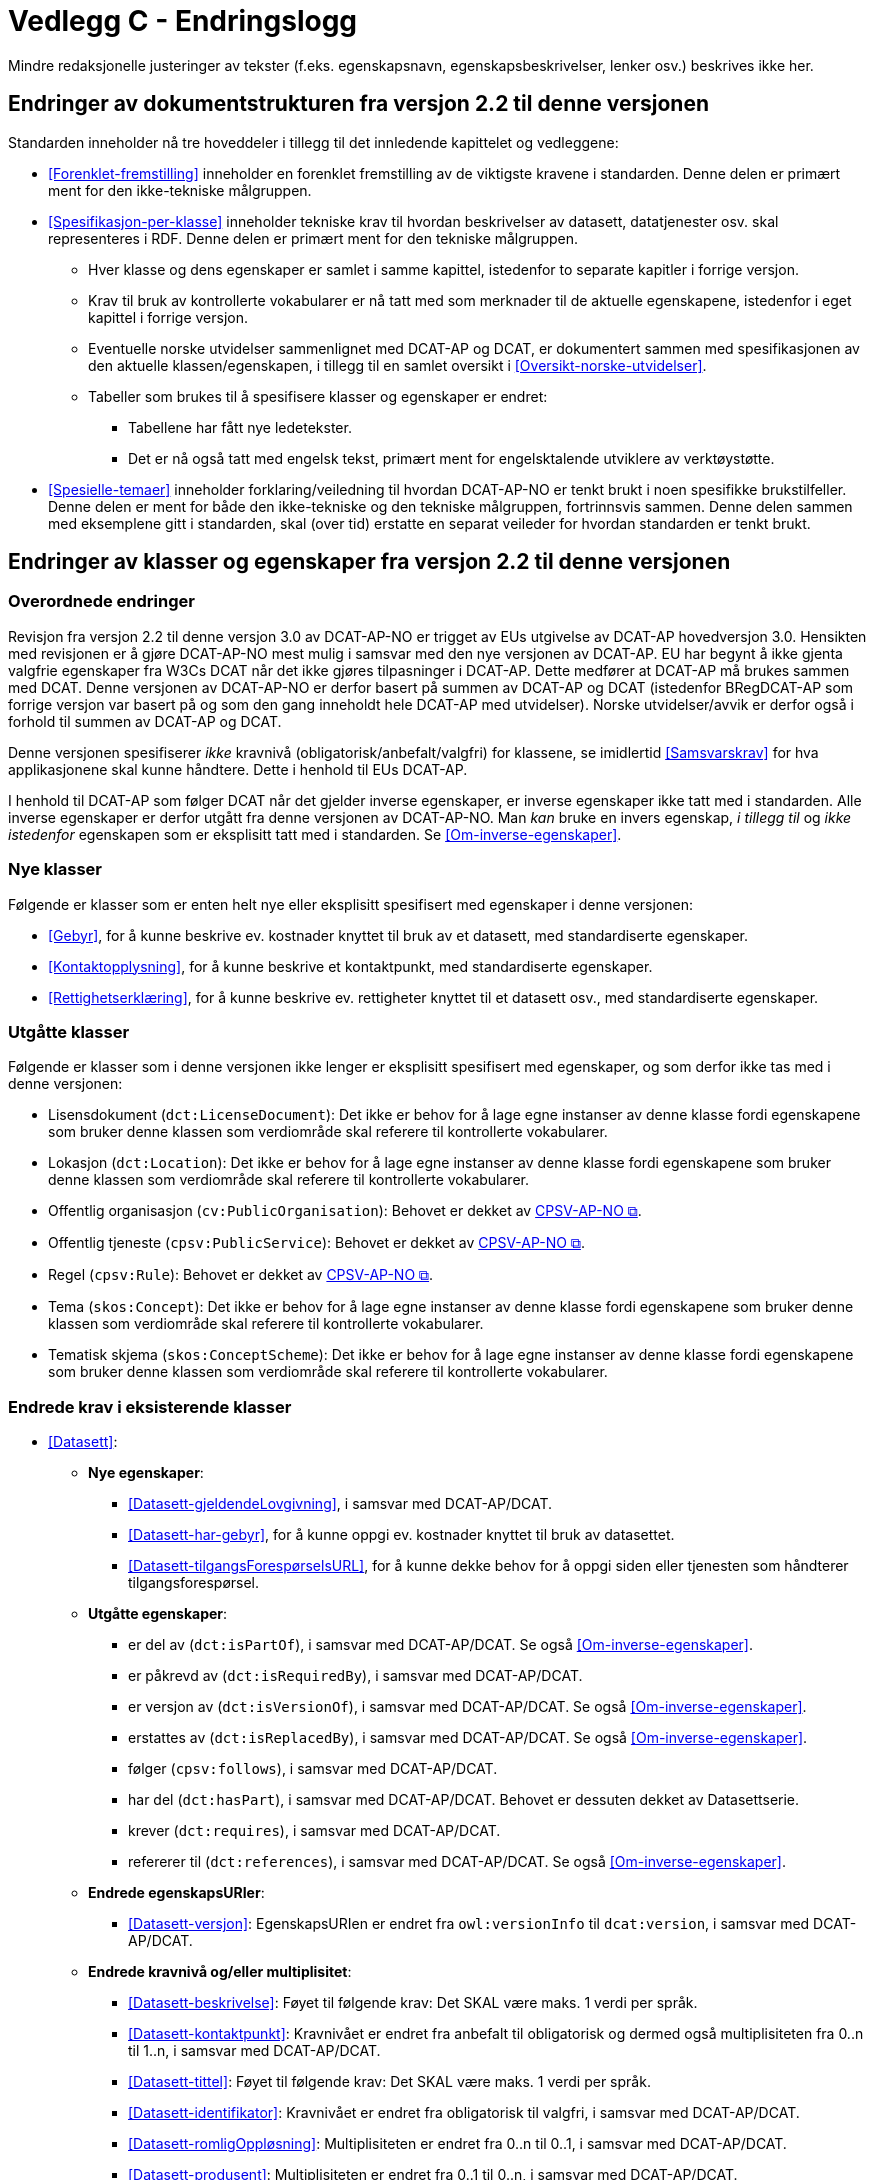 = Vedlegg C - Endringslogg [[Endringslogg]]

Mindre redaksjonelle justeringer av tekster (f.eks. egenskapsnavn, egenskapsbeskrivelser, lenker osv.) beskrives ikke her.

== Endringer av dokumentstrukturen fra versjon 2.2 til denne versjonen 

:xrefstyle: short

Standarden inneholder nå tre hoveddeler i tillegg til det innledende kapittelet og vedleggene:

* <<Forenklet-fremstilling>>  inneholder en forenklet fremstilling av de viktigste kravene i standarden. Denne delen er primært ment for den ikke-tekniske målgruppen. 

* <<Spesifikasjon-per-klasse>>  inneholder tekniske krav til hvordan beskrivelser av datasett, datatjenester osv. skal representeres i RDF. Denne delen er primært ment for den tekniske målgruppen.  
** Hver klasse og dens egenskaper er samlet i samme kapittel, istedenfor to separate kapitler i forrige versjon.
** Krav til bruk av kontrollerte vokabularer er nå tatt med som merknader til de aktuelle egenskapene, istedenfor i eget kapittel i forrige versjon. 
** Eventuelle norske utvidelser sammenlignet med DCAT-AP og DCAT, er dokumentert sammen med spesifikasjonen av den aktuelle klassen/egenskapen, i tillegg til en samlet oversikt i <<Oversikt-norske-utvidelser>>. 

** Tabeller som brukes til å spesifisere klasser og egenskaper er endret:

*** Tabellene har fått nye ledetekster.
*** Det er nå også tatt med engelsk tekst, primært ment for engelsktalende utviklere av verktøystøtte. 

* <<Spesielle-temaer>> inneholder forklaring/veiledning til hvordan DCAT-AP-NO er tenkt brukt i noen spesifikke brukstilfeller. Denne delen er ment for både den ikke-tekniske og den tekniske målgruppen, fortrinnsvis sammen. Denne delen sammen med eksemplene gitt i standarden, skal (over tid) erstatte en separat veileder for hvordan standarden er tenkt brukt. 

:xrefstyle: full

== Endringer av klasser og egenskaper fra versjon 2.2 til denne versjonen

=== Overordnede endringer

Revisjon fra versjon 2.2 til denne versjon 3.0 av DCAT-AP-NO er trigget av EUs utgivelse av DCAT-AP hovedversjon 3.0. Hensikten med revisjonen er å gjøre DCAT-AP-NO mest mulig i samsvar med den nye versjonen av DCAT-AP. EU har begynt å ikke gjenta valgfrie egenskaper fra W3Cs DCAT når det ikke gjøres tilpasninger i DCAT-AP. Dette medfører at DCAT-AP må brukes sammen med DCAT. Denne versjonen av DCAT-AP-NO er derfor basert på summen av DCAT-AP og DCAT (istedenfor BRegDCAT-AP som forrige versjon var basert på og som den gang inneholdt hele DCAT-AP med utvidelser). Norske utvidelser/avvik er derfor også i forhold til summen av DCAT-AP og DCAT. 

Denne versjonen spesifiserer _ikke_ kravnivå (obligatorisk/anbefalt/valgfri) for klassene, se imidlertid <<Samsvarskrav>> for hva applikasjonene skal kunne håndtere. Dette i henhold til EUs DCAT-AP. 

I henhold til DCAT-AP som følger DCAT når det gjelder inverse egenskaper, er inverse egenskaper ikke tatt med i standarden. Alle inverse egenskaper er derfor utgått fra denne versjonen av DCAT-AP-NO. Man __kan__ bruke en invers egenskap, _i tillegg til_ og _ikke istedenfor_ egenskapen som er eksplisitt tatt med i standarden. Se <<Om-inverse-egenskaper>>.

=== Nye klasser

Følgende er klasser som er enten helt nye eller eksplisitt spesifisert med egenskaper i denne versjonen: 

* <<Gebyr>>, for å kunne beskrive ev. kostnader knyttet til bruk av et datasett, med standardiserte egenskaper.
* <<Kontaktopplysning>>, for å kunne beskrive et kontaktpunkt, med standardiserte egenskaper.
* <<Rettighetserklæring>>, for å kunne beskrive ev. rettigheter knyttet til et datasett osv., med standardiserte egenskaper.

=== Utgåtte klasser

Følgende er klasser som i denne versjonen ikke lenger er eksplisitt spesifisert med egenskaper, og som derfor ikke tas med i denne versjonen: 

* Lisensdokument (`dct:LicenseDocument`): Det ikke er behov for å lage egne instanser av denne klasse fordi egenskapene som bruker denne klassen som verdiområde skal referere til kontrollerte vokabularer.
* Lokasjon (`dct:Location`): Det ikke er behov for å lage egne instanser av denne klasse fordi egenskapene som bruker denne klassen som verdiområde skal referere til kontrollerte vokabularer.
* Offentlig organisasjon (`cv:PublicOrganisation`): Behovet er dekket av https://data.norge.no/specification/cpsv-ap-no[CPSV-AP-NO &#x29C9;, window="_blank", role="ext-link"]. 
* Offentlig tjeneste (`cpsv:PublicService`): Behovet er dekket av https://data.norge.no/specification/cpsv-ap-no[CPSV-AP-NO &#x29C9;, window="_blank", role="ext-link"].
* Regel (`cpsv:Rule`): Behovet er dekket av https://data.norge.no/specification/cpsv-ap-no[CPSV-AP-NO &#x29C9;, window="_blank", role="ext-link"].
* Tema (`skos:Concept`): Det ikke er behov for å lage egne instanser av denne klasse fordi egenskapene som bruker denne klassen som verdiområde skal referere til kontrollerte vokabularer.
* Tematisk skjema (`skos:ConceptScheme`): Det ikke er behov for å lage egne instanser av denne klasse fordi egenskapene som bruker denne klassen som verdiområde skal referere til kontrollerte vokabularer.

=== Endrede krav i eksisterende klasser

* <<Datasett>>: 
** *Nye egenskaper*:
*** <<Datasett-gjeldendeLovgivning>>, i samsvar med DCAT-AP/DCAT.
*** <<Datasett-har-gebyr>>, for å kunne oppgi ev. kostnader knyttet til bruk av datasettet.
*** <<Datasett-tilgangsForespørselsURL>>, for å kunne dekke behov for å oppgi siden eller tjenesten som håndterer tilgangsforespørsel. 

** *Utgåtte egenskaper*: 
*** er del av (`dct:isPartOf`), i samsvar med DCAT-AP/DCAT. Se også <<Om-inverse-egenskaper>>.
*** er påkrevd av (`dct:isRequiredBy`), i samsvar med DCAT-AP/DCAT.
*** er versjon av (`dct:isVersionOf`), i samsvar med DCAT-AP/DCAT. Se også <<Om-inverse-egenskaper>>.
*** erstattes av (`dct:isReplacedBy`), i samsvar med DCAT-AP/DCAT. Se også <<Om-inverse-egenskaper>>.
*** følger (`cpsv:follows`), i samsvar med DCAT-AP/DCAT. 
*** har del (`dct:hasPart`), i samsvar med DCAT-AP/DCAT. Behovet er dessuten dekket av Datasettserie. 
*** krever (`dct:requires`), i samsvar med DCAT-AP/DCAT. 
*** refererer til (`dct:references`), i samsvar med DCAT-AP/DCAT. Se også <<Om-inverse-egenskaper>>.

** *Endrede egenskapsURIer*: 
*** <<Datasett-versjon>>: EgenskapsURIen er endret fra `owl:versionInfo` til `dcat:version`, i samsvar med DCAT-AP/DCAT.

** *Endrede kravnivå og/eller multiplisitet*: 
*** <<Datasett-beskrivelse>>: Føyet til følgende krav: Det SKAL være maks. 1 verdi per språk.
*** <<Datasett-kontaktpunkt>>: Kravnivået er endret fra anbefalt til obligatorisk og dermed også multiplisiteten fra 0..n til 1..n, i samsvar med DCAT-AP/DCAT.
*** <<Datasett-tittel>>: Føyet til følgende krav: Det SKAL være maks. 1 verdi per språk.
*** <<Datasett-identifikator>>: Kravnivået er endret fra obligatorisk til valgfri, i samsvar med DCAT-AP/DCAT. 
*** <<Datasett-romligOppløsning>>: Multiplisiteten er endret fra 0..n til 0..1, i samsvar med DCAT-AP/DCAT. 
*** <<Datasett-produsent>>: Multiplisiteten er endret fra 0..1 til 0..n, i samsvar med DCAT-AP/DCAT. 
*** <<Datasett-tidsoppløsning>>: Multiplisiteten er endret fra 0..n til 0..1, i samsvar med DCAT-AP/DCAT. 
*** <<Datasett-type>>: Multiplisiteten er endret fra 0..1 til 0..n, i samsvar med DCAT-AP/DCAT. 

** *Endrede verdiområder*: 
*** <<Datasett-beskrivelse>>: Verdiområdet endret fra rdfs:Literal til rdf:langString som er en subklasse av rdfs:Literal. 
*** <<Datasett-tittel>>: Verdiområdet endret fra rdfs:Literal til rdf:langString som er en subklasse av rdfs:Literal. 
*** <<Datasett-emneord>>: Verdiområdet endret fra rdfs:Literal til rdf:langString som er en subklasse av rdfs:Literal. 
*** <<Datasett-versjonsmerknad>>: Verdiområdet endret fra rdfs:Literal til rdf:langString som er en subklasse av rdfs:Literal. 

** *Endrede krav til bruk av kontrollerte vokabularer*: 
*** <<Datasett-bleGenerertVed>>: Nytt krav til bruk av kontrollerte vokabular «Proveniensaktivitetstype». Dette for å kunne ha standardiserte verdier av denne egenskapen. 
*** <<Datasett-produsent>>: Det er ikke lenger krav til bruk av kontrollerte vokabularer, i samsvar med DCAT-AP/DCAT.
*** <<Datasett-tema>>: EuroVoc er utgått fra kravet til bruk av kontrollerte vokabularer, i samsvar med DCAT-AP/DCAT.

* <<Datasettserie>>: 
** *Nye egenskaper*:
*** <<Datasettserie-beskrivelse>>, i samsvar med DCAT-AP/DCAT.. 
*** <<Datasettserie-endringsdato>>, i samsvar med DCAT-AP/DCAT. 
*** <<Datasettserie-frekvens>>, i samsvar med DCAT-AP/DCAT. 
*** <<Datasettserie-gjeldendeLovgivning>>, i samsvar med DCAT-AP/DCAT.
*** <<Datasettserie-kontaktpunkt>>, i samsvar med DCAT-AP/DCAT. 
*** <<Datasettserie-tema>>, i samsvar med DCAT-AP/DCAT. 
*** <<Datasettserie-tittel>>, i samsvar med DCAT-AP/DCAT. 
*** <<Datasettserie-utgivelsesdato>>, i samsvar med DCAT-AP/DCAT. 
*** <<Datasettserie-utgiver>>, i samsvar med DCAT-AP/DCAT. 
*** <<Datasettserie-tidsrom>>, i samsvar med DCAT-AP/DCAT.

** *Utgåtte egenskaper*: 
*** følger (`cpsv:follows`), i samsvar med DCAT-AP/DCAT.

** *Endrede kravnivå og/eller multiplisitet*: 
*** <<Datasettserie-første>>: Kravnivået endret fra obligatorisk til valgfri og dermed også multiplisiteten fra 1..1 til 0..1, i samsvar med DCAT-AP/DCAT. Dette fordi ikke alle datasettserier er ordnede. 


* <<Datatjeneste>>: 
** *Nye egenskaper*:
*** <<Datatjeneste-gjeldendeLovgivning>>, i samsvar med DCAT-AP/DCAT.
*** <<Datatjeneste-status>>, for å kunne dekke behov for å angi status.
*** <<Datatjeneste-tilgangsForespørselsURL>>, for å kunne dekke behov for å oppgi siden eller tjenesten som håndterer tilgangsforespørsel. 
*** <<Datatjeneste-versjon>>, i samsvar med DCAT-AP/DCAT.
*** <<Datatjeneste-versjonsmerknad>>, i samsvar med DCAT-AP/DCAT.

** *Utgåtte egenskaper*:
*** medietype (dcat:mediaType), i samsvar med DCAT-AP/DCAT.
*** type (dct:type), ikke i bruk i dag, uklar bruksområder. 

** *Endrede kravnivå og/eller multiplisitet*: 
*** <<Datatjeneste-kontaktpunkt>>: Kravnivået er endret fra anbefalt til obligatorisk og dermed også multiplisiteten fra 0..n til 1..n. Dette for å kunne ta kontakt med den ansvarlige.
*** <<Datatjeneste-identifikator>>: Kravnivået er endret fra obligatorisk til valgfri, i samsvar med DCAT-AP/DCAT.
*** <<Datatjeneste-i-samsvar-med>>: Kravnivået er endret fra valgfri til anbefalt, i samsvar med DCAT-AP/DCAT.
*** <<Datatjeneste-utgiver>>: Kravnivået endret fra anbefalt til obligatorisk og dermed også multiplisiteten fra 0..1 til 1..1. Dette for å kunne gruppere datatjenester/APIer under virksomhet i GUIen i data.norge.no. 

** *Endrede krav til bruk av kontrollerte vokabularer*: 
*** <<Datatjeneste-tema>>: "EuroVoc" er utgått fra kravet til bruk av kontrollerte vokabularer, i samsvar med DCAT-AP/DCAT. 

* <<Distribusjon>>: 
** *Nye egenskaper*:
*** <<Distribusjon-gjeldendeLovgivning>>, i samsvar med DCAT-AP/DCAT.

** *Endrede kravnivå og/eller multiplisitet*: 
*** <<Distribusjon-medietype>>: Multiplisiteten endret fra 0..n til 0..1, i samsvar med DCAT-AP/DCAT.
*** <<Distribusjon-romlig-oppløsning>>: Multiplisiteten endret fra 0..n til 0..1, i samsvar med DCAT-AP/DCAT.
*** <<Distribusjon-tidsoppløsning>>: Multiplisiteten endret fra 0..n til 0..1, i samsvar med DCAT-AP/DCAT.
*** <<Distribusjon-format>>: Multiplisiteten endret fra 0..n til 0..1, i samsvar med DCAT-AP/DCAT.

** *Endrede krav til bruk av kontrollerte vokabularer*: 
*** <<Distribusjon-komprimeringsformat>>: Tilføyet kravet til å bruke kontrollert vokabular "File type",for å ha standardiserte verdier for denne egenskapen. 
*** <<Distribusjon-pakkeformat>>: Tilføyet kravet til å bruke kontrollert vokabular "File type", for å ha standardiserte verdier for denne egenskapen.  
*** <<Distribusjon-status>>: "ADMS status vocabulary" er erstattet med EUs kontrollerte vokabular for "Distribution status", i samsvar med DCAT-AP/DCAT.  


* <<Katalog>>: 
** *Nye egenskaper*:
*** <<Katalog-kontaktpunkt>>, i samsvar med DCAT-AP/DCAT.
*** <<Katalog-gjeldendeLovgivning>>, i samsvar med DCAT-AP/DCAT.
*** <<Katalog-tidsrom>>, i samsvar med DCAT-AP/DCAT.

** *Utgåtte egenskaper*: 
*** er del av (`dct:isPartOf`), i samsvar med DCAT-AP/DCAT. Se også <<Om-inverse-egenskaper>>.
*** frekvens (`dct:accrualPeriodicity`), i samsvar med DCAT-AP/DCAT.
*** opphav (`dct:provenance`), i samsvar med DCAT-AP/DCAT.

** *Endrede kravnivå og/eller multiplisitet*: 
*** <<Katalog-identifikator>>: Kravnivået endret fra obligatorisk til valgfri og dermed også multiplisiteten fra 1..1 til 0..1, i samsvar med DCAT-AP/DCAT.

** *Endrede krav til bruk av kontrollerte vokabularer*: 
*** <<Katalog-produsent>>: Kravet om bruk av EUs kontrollerte vokabular "Corporate body" utgått, i samsvar med DCAT-AP/DCAT.
*** <<Katalog-temaer>>: "EuroVoc" utgått og "Data theme" tilføyet i kravet om bruk av kontrollerte vokabularer, i samsvar med DCAT-AP/DCAT. 

* <<Katalogpost>>: 
** *Endrede kravnivå og/eller multiplisitet*: 
*** <<Katalogpost-i-samsvar-med>>: Multiplisiteten endret fra 0..1 til 0..n, i samsvar med DCAT-AP/DCAT.
** *Endrede krav til bruk av kontrollerte vokabularer*: 
*** <<Katalogpost-status>>: "ADMS status vocabulary" er erstattet av EUs kontrollerte vokabular for "Distribution status". Dette for å samkjøre med tilsvarende egenskaper i de andre klassene. 

* <<RegulativRessurs>>: 
** *Nye egenskaper*:
*** <<RegulativRessurs-språk>>, for å kunne oppgi språk. 
***  <<RegulativRessurs-tittel>>, for å kunne oppgi tittel. 
** *Endrede kravnivå og/eller multiplisitet*: 
*** <<RegulativRessurs-identifikator>>: Multiplisiteten endret fra 0..n til 0..1. Denne type ressurser bør ha maks. én identifikator. Dette også for å samkjøre med https://data.norge.no/specification/cpsv-ap-no[CPSV-AP-NO &#x29C9;, window="_blank", role="ext-link"]. 
*** <<RegulativRessurs-type>>: Kravnivået endret fra obligatorisk til anbefalt, og multiplisiteten fra 0..n til 0..1 (denne type ressurser bør være av maks. én type). Dette for å samkjøre med https://data.norge.no/specification/cpsv-ap-no[CPSV-AP-NO &#x29C9;, window="_blank", role="ext-link"].

* <<Sjekksum>>: 
** *Endrede krav til bruk av kontrollerte vokabularer*: 
*** <<Sjekksum-algoritme>>: Føyet til krav om å velge en av de forhåndsdefinerte algoritmene, istedenfor å referere til én og bare én gitt algoritme som verdiområde/range, i samsvar med DCAT-AP/DCAT. 

* <<Standard>> 
** *Endrede egenskapsURIer*:
*** <<Standard-harVersjonsnummer>>: EgenskapsURIen endret fra `owl:versionInfo` til `dcat:version`. Dette for å samkjøre med tilsvarende egenskaper i de andre klassene. 
